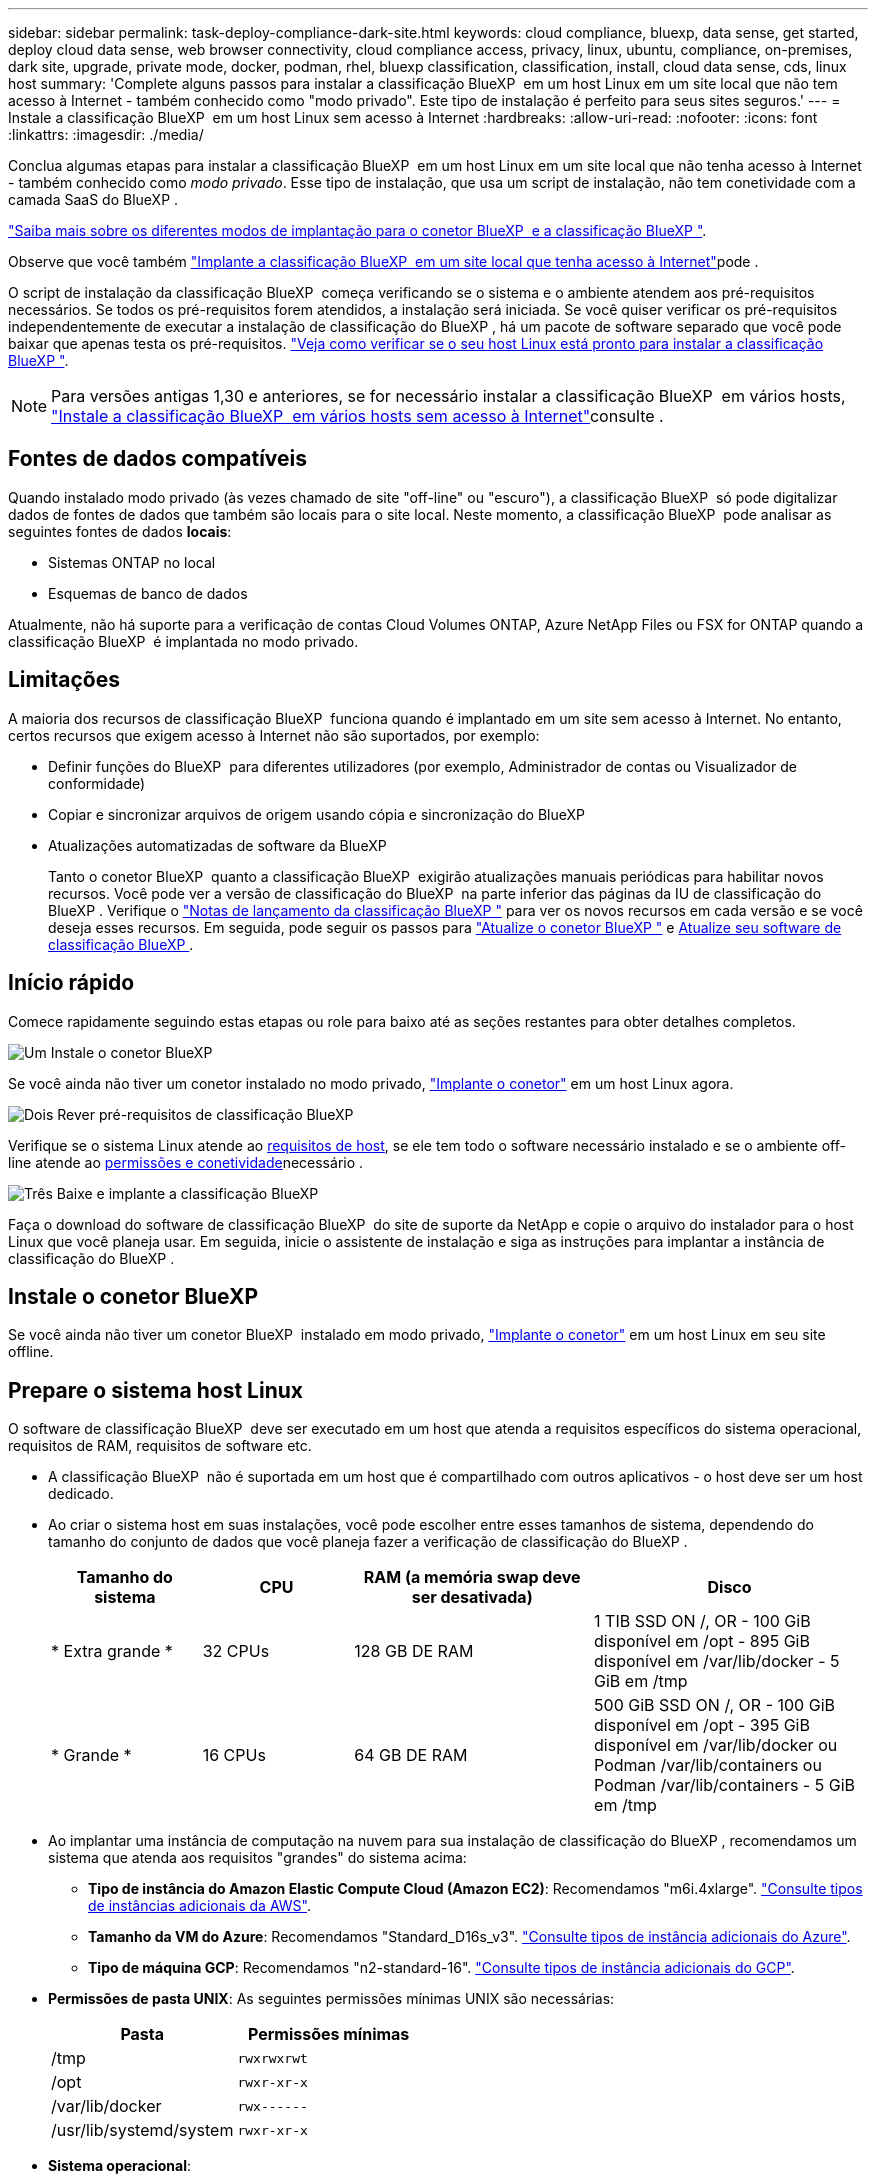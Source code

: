 ---
sidebar: sidebar 
permalink: task-deploy-compliance-dark-site.html 
keywords: cloud compliance, bluexp, data sense, get started, deploy cloud data sense, web browser connectivity, cloud compliance access, privacy, linux, ubuntu, compliance, on-premises, dark site, upgrade, private mode, docker, podman, rhel, bluexp classification, classification, install, cloud data sense, cds, linux host 
summary: 'Complete alguns passos para instalar a classificação BlueXP  em um host Linux em um site local que não tem acesso à Internet - também conhecido como "modo privado". Este tipo de instalação é perfeito para seus sites seguros.' 
---
= Instale a classificação BlueXP  em um host Linux sem acesso à Internet
:hardbreaks:
:allow-uri-read: 
:nofooter: 
:icons: font
:linkattrs: 
:imagesdir: ./media/


[role="lead"]
Conclua algumas etapas para instalar a classificação BlueXP  em um host Linux em um site local que não tenha acesso à Internet - também conhecido como _modo privado_. Esse tipo de instalação, que usa um script de instalação, não tem conetividade com a camada SaaS do BlueXP .

https://docs.netapp.com/us-en/bluexp-setup-admin/concept-modes.html["Saiba mais sobre os diferentes modos de implantação para o conetor BlueXP  e a classificação BlueXP "^].

Observe que você também link:task-deploy-compliance-onprem.html["Implante a classificação BlueXP  em um site local que tenha acesso à Internet"]pode .

O script de instalação da classificação BlueXP  começa verificando se o sistema e o ambiente atendem aos pré-requisitos necessários. Se todos os pré-requisitos forem atendidos, a instalação será iniciada. Se você quiser verificar os pré-requisitos independentemente de executar a instalação de classificação do BlueXP , há um pacote de software separado que você pode baixar que apenas testa os pré-requisitos. link:task-test-linux-system.html["Veja como verificar se o seu host Linux está pronto para instalar a classificação BlueXP "].


NOTE: Para versões antigas 1,30 e anteriores, se for necessário instalar a classificação BlueXP  em vários hosts, link:task-deploy-multi-host-install-dark-site.html["Instale a classificação BlueXP  em vários hosts sem acesso à Internet"]consulte .



== Fontes de dados compatíveis

Quando instalado modo privado (às vezes chamado de site "off-line" ou "escuro"), a classificação BlueXP  só pode digitalizar dados de fontes de dados que também são locais para o site local. Neste momento, a classificação BlueXP  pode analisar as seguintes fontes de dados *locais*:

* Sistemas ONTAP no local
* Esquemas de banco de dados


Atualmente, não há suporte para a verificação de contas Cloud Volumes ONTAP, Azure NetApp Files ou FSX for ONTAP quando a classificação BlueXP  é implantada no modo privado.



== Limitações

A maioria dos recursos de classificação BlueXP  funciona quando é implantado em um site sem acesso à Internet. No entanto, certos recursos que exigem acesso à Internet não são suportados, por exemplo:

* Definir funções do BlueXP  para diferentes utilizadores (por exemplo, Administrador de contas ou Visualizador de conformidade)
* Copiar e sincronizar arquivos de origem usando cópia e sincronização do BlueXP 
* Atualizações automatizadas de software da BlueXP 
+
Tanto o conetor BlueXP  quanto a classificação BlueXP  exigirão atualizações manuais periódicas para habilitar novos recursos. Você pode ver a versão de classificação do BlueXP  na parte inferior das páginas da IU de classificação do BlueXP . Verifique o link:whats-new.html["Notas de lançamento da classificação BlueXP "] para ver os novos recursos em cada versão e se você deseja esses recursos. Em seguida, pode seguir os passos para https://docs.netapp.com/us-en/bluexp-setup-admin/task-upgrade-connector.html["Atualize o conetor BlueXP "^] e <<Atualizar o software de classificação BlueXP ,Atualize seu software de classificação BlueXP >>.





== Início rápido

Comece rapidamente seguindo estas etapas ou role para baixo até as seções restantes para obter detalhes completos.

.image:https://raw.githubusercontent.com/NetAppDocs/common/main/media/number-1.png["Um"] Instale o conetor BlueXP 
[role="quick-margin-para"]
Se você ainda não tiver um conetor instalado no modo privado, https://docs.netapp.com/us-en/bluexp-setup-admin/task-quick-start-private-mode.html["Implante o conetor"^] em um host Linux agora.

.image:https://raw.githubusercontent.com/NetAppDocs/common/main/media/number-2.png["Dois"] Rever pré-requisitos de classificação BlueXP 
[role="quick-margin-para"]
Verifique se o sistema Linux atende ao <<Prepare o sistema host Linux,requisitos de host>>, se ele tem todo o software necessário instalado e se o ambiente off-line atende ao <<Verifique os pré-requisitos de classificação BlueXP  e BlueXP ,permissões e conetividade>>necessário .

.image:https://raw.githubusercontent.com/NetAppDocs/common/main/media/number-3.png["Três"] Baixe e implante a classificação BlueXP 
[role="quick-margin-para"]
Faça o download do software de classificação BlueXP  do site de suporte da NetApp e copie o arquivo do instalador para o host Linux que você planeja usar. Em seguida, inicie o assistente de instalação e siga as instruções para implantar a instância de classificação do BlueXP .



== Instale o conetor BlueXP 

Se você ainda não tiver um conetor BlueXP  instalado em modo privado, https://docs.netapp.com/us-en/bluexp-setup-admin/task-quick-start-private-mode.html["Implante o conetor"^] em um host Linux em seu site offline.



== Prepare o sistema host Linux

O software de classificação BlueXP  deve ser executado em um host que atenda a requisitos específicos do sistema operacional, requisitos de RAM, requisitos de software etc.

* A classificação BlueXP  não é suportada em um host que é compartilhado com outros aplicativos - o host deve ser um host dedicado.
* Ao criar o sistema host em suas instalações, você pode escolher entre esses tamanhos de sistema, dependendo do tamanho do conjunto de dados que você planeja fazer a verificação de classificação do BlueXP .
+
[cols="17,17,27,31"]
|===
| Tamanho do sistema | CPU | RAM (a memória swap deve ser desativada) | Disco 


| * Extra grande * | 32 CPUs | 128 GB DE RAM | 1 TIB SSD ON /, OR - 100 GiB disponível em /opt - 895 GiB disponível em /var/lib/docker - 5 GiB em /tmp 


| * Grande * | 16 CPUs | 64 GB DE RAM | 500 GiB SSD ON /, OR - 100 GiB disponível em /opt - 395 GiB disponível em /var/lib/docker ou Podman /var/lib/containers ou Podman /var/lib/containers - 5 GiB em /tmp 
|===
* Ao implantar uma instância de computação na nuvem para sua instalação de classificação do BlueXP , recomendamos um sistema que atenda aos requisitos "grandes" do sistema acima:
+
** *Tipo de instância do Amazon Elastic Compute Cloud (Amazon EC2)*: Recomendamos "m6i.4xlarge". link:reference-instance-types.html#aws-instance-types["Consulte tipos de instâncias adicionais da AWS"^].
** *Tamanho da VM do Azure*: Recomendamos "Standard_D16s_v3". link:reference-instance-types.html#azure-instance-types["Consulte tipos de instância adicionais do Azure"^].
** *Tipo de máquina GCP*: Recomendamos "n2-standard-16". link:reference-instance-types.html#gcp-instance-types["Consulte tipos de instância adicionais do GCP"^].


* *Permissões de pasta UNIX*: As seguintes permissões mínimas UNIX são necessárias:
+
[cols="25,25"]
|===
| Pasta | Permissões mínimas 


| /tmp | `rwxrwxrwt` 


| /opt | `rwxr-xr-x` 


| /var/lib/docker | `rwx------` 


| /usr/lib/systemd/system | `rwxr-xr-x` 
|===
* *Sistema operacional*:
+
** Os seguintes sistemas operacionais requerem o uso do mecanismo de contentor Docker:
+
*** Red Hat Enterprise Linux versão 7,8 e 7,9
*** Ubuntu 22,04 (requer classificação BlueXP  versão 1,23 ou superior)
*** Ubuntu 24,04 (requer classificação BlueXP  versão 1,23 ou superior)


** Os seguintes sistemas operacionais requerem o uso do motor de contentores Podman, e eles exigem a classificação BlueXP  versão 1,30 ou superior:
+
*** Red Hat Enterprise Linux versão 8,8, 9,0, 9,1, 9,2, 9,3, 9,4




* *Red Hat Subscription Management*: O host deve estar registrado no Red Hat Subscription Management. Se não estiver registrado, o sistema não poderá acessar repositórios para atualizar o software necessário de 3rd partes durante a instalação.
* * Software adicional*: Você deve instalar o seguinte software no host antes de instalar a classificação BlueXP :
+
** Dependendo do sistema operacional que você estiver usando, você precisará instalar um dos motores de contentor:
+
*** Docker Engine versão 19.3.1 ou superior. https://docs.docker.com/engine/install/["Veja as instruções de instalação"^].
*** Podman versão 4 ou superior. Para instalar o Podman, digite (`sudo yum install podman netavark -y`).






* Python versão 3,6 ou superior. https://www.python.org/downloads/["Veja as instruções de instalação"^].
+
** *Considerações de NTP*: A NetApp recomenda configurar o sistema de classificação BlueXP  para usar um serviço de protocolo de tempo de rede (NTP). O tempo deve ser sincronizado entre o sistema de classificação BlueXP  e o sistema de conetores BlueXP .
** *Considerações sobre o Firewalld*: Se você estiver planejando usar `firewalld`, recomendamos que você a ative antes de instalar a classificação do BlueXP . Execute os seguintes comandos para configurar `firewalld` de modo que seja compatível com a classificação BlueXP :
+
....
firewall-cmd --permanent --add-service=http
firewall-cmd --permanent --add-service=https
firewall-cmd --permanent --add-port=80/tcp
firewall-cmd --permanent --add-port=8080/tcp
firewall-cmd --permanent --add-port=443/tcp
firewall-cmd --reload
....
+
Observe que você deve reiniciar o Docker ou o Podman sempre que ativar ou atualizar `firewalld` as configurações.






TIP: O endereço IP do sistema anfitrião de classificação BlueXP  não pode ser alterado após a instalação.



== Verifique os pré-requisitos de classificação BlueXP  e BlueXP 

Reveja os pré-requisitos a seguir para se certificar de que você tem uma configuração suportada antes de implantar a classificação do BlueXP .

* Verifique se o conetor tem permissões para implantar recursos e criar grupos de segurança para a instância de classificação do BlueXP . Você pode encontrar as permissões de BlueXP  mais recentes no https://docs.netapp.com/us-en/bluexp-setup-admin/reference-permissions.html["As políticas fornecidas pela NetApp"^].
* Certifique-se de que você pode manter a classificação BlueXP  em execução. A instância de classificação do BlueXP  precisa permanecer ligada para verificar continuamente seus dados.
* Garanta a conetividade do navegador da Web com a classificação BlueXP . Depois que a classificação do BlueXP  estiver ativada, certifique-se de que os usuários acessem a interface do BlueXP  a partir de um host que tenha uma conexão com a instância de classificação do BlueXP .
+
A instância de classificação do BlueXP  usa um endereço IP privado para garantir que os dados indexados não sejam acessíveis a outros. Como resultado, o navegador da Web que você usa para acessar o BlueXP  deve ter uma conexão com esse endereço IP privado. Essa conexão pode vir de um host que está dentro da mesma rede que a instância de classificação BlueXP .





== Verifique se todas as portas necessárias estão ativadas

Você deve garantir que todas as portas necessárias estejam abertas para comunicação entre o conetor, a classificação do BlueXP , o ative Directory e suas fontes de dados.

[cols="25,25,50"]
|===
| Tipo de ligação | Portas | Descrição 


| Conetor >> classificação BlueXP  | 8080 (TCP), 6000 (TCP), 443 (TCP) E 80. 9000  a| 
O grupo de segurança do conetor deve permitir tráfego de entrada e saída através das portas 6000 e 443 de e para a instância de classificação BlueXP .

* A porta 6000 é necessária para que a licença BYOL de classificação do BlueXP  funcione em um local escuro.
* A porta 8080 deve estar aberta para que você possa ver o progresso da instalação no BlueXP .
* Se um firewall for usado no host Linux, a porta 9000 será necessária para processos internos dentro de um servidor Ubuntu.




| Conetor do cluster do ONTAP (nas) | 443 (TCP)  a| 
O BlueXP  descobre clusters do ONTAP usando HTTPS. Se você usar políticas de firewall personalizadas, elas devem atender aos seguintes requisitos:

* O host do conetor deve permitir o acesso HTTPS de saída através da porta 443. Se o conetor estiver na nuvem, toda a comunicação de saída é permitida pelo grupo de segurança predefinido.
* O cluster ONTAP deve permitir acesso HTTPS de entrada através da porta 443. A política de firewall "mgmt" padrão permite o acesso HTTPS de entrada de todos os endereços IP. Se você modificou essa política padrão, ou se criou sua própria política de firewall, associe o protocolo HTTPS a essa política e habilite o acesso do host do conetor.




| Classificação do BlueXP  >> cluster ONTAP  a| 
* Para NFS - 111 (TCP/UDP) e 2049 (TCP/UDP)
* Para CIFS - 139 (TCP/UDP) e 445 (TCP/UDP)

 a| 
A classificação BlueXP  precisa de uma conexão de rede para cada sub-rede Cloud Volumes ONTAP ou sistema ONTAP local. Os grupos de segurança para Cloud Volumes ONTAP devem permitir conexões de entrada da instância de classificação BlueXP .

Certifique-se de que essas portas estejam abertas para a instância de classificação BlueXP :

* Para NFS - 111 e 2049
* Para CIFS - 139 e 445


As políticas de exportação de volume NFS devem permitir o acesso a partir da instância de classificação BlueXP .



| Classificação do BlueXP  >> ative Directory | 389 (TCP E UDP), 636 (TCP), 3268 (TCP) E 3269 (TCP)  a| 
Você deve ter um ative Directory já configurado para os usuários em sua empresa. Além disso, a classificação do BlueXP  precisa de credenciais do ative Directory para verificar volumes CIFS.

Você deve ter as informações do ative Directory:

* Endereço IP do servidor DNS ou vários endereços IP
* Nome de usuário e senha para o servidor
* Nome de domínio (Nome do ative Directory)
* Quer esteja a utilizar LDAP seguro (LDAPS) ou não
* Porta de servidor LDAP (normalmente 389 para LDAP e 636 para LDAP seguro)




| Se um firewall for usado no host Linux | 9000 | Necessário para processos internos dentro de um servidor Ubuntu. 
|===


== Instale a classificação BlueXP  no host Linux local

Para configurações típicas, você instalará o software em um único sistema host.

image:diagram_deploy_onprem_single_host_no_internet.png["Um diagrama mostrando a localização das fontes de dados que você pode verificar ao usar uma única instância de classificação do BlueXP  implantada no local sem acesso à Internet."]



=== Instalação de um único host para configurações típicas

Siga estas etapas ao instalar o software de classificação BlueXP  em um único host local em um ambiente off-line.

Observe que todas as atividades de instalação são registradas ao instalar a classificação BlueXP . Se você encontrar algum problema durante a instalação, poderá visualizar o conteúdo do log de auditoria de instalação. Está escrito para `/opt/netapp/install_logs/`. link:task-audit-data-sense-actions.html["Veja mais detalhes aqui"].

.O que você vai precisar
* Verifique se o sistema Linux atende ao <<Prepare o sistema host Linux,requisitos de host>>.
* Verifique se você instalou os dois pacotes de software pré-requisito (Docker Engine ou Podman, e Python 3).
* Certifique-se de ter o root Privileges no sistema Linux.
* Verifique se o ambiente off-line atende ao <<Verifique os pré-requisitos de classificação BlueXP  e BlueXP ,permissões e conetividade>>necessário .


.Passos
. Num sistema configurado pela Internet, transfira o software de classificação BlueXP  a partir do https://mysupport.netapp.com/site/products/all/details/cloud-data-sense/downloads-tab/["Site de suporte da NetApp"^]. O arquivo que você deve selecionar é chamado *DataSense-offline-bundle-<version>.tar.gz*.
. Copie o pacote de instalação para o host Linux que você pretende usar no modo privado.
. Descompacte o pacote de instalação na máquina host, por exemplo:
+
[source, cli]
----
tar -xzf DataSense-offline-bundle-v1.25.0.tar.gz
----
+
Isso extrai o software necessário e o arquivo de instalação real *cc_onprem_installer.tar.gz*.

. Descompacte o arquivo de instalação na máquina host, por exemplo:
+
[source, cli]
----
tar -xzf cc_onprem_installer.tar.gz
----
. Inicie o BlueXP  e selecione *Governança > classificação*.
. Clique em *Activate Data Sense*.
+
image:screenshot_cloud_compliance_deploy_start.png["Uma captura de tela da seleção do botão para ativar a classificação BlueXP ."]

. Clique em *Deploy* para iniciar a instalação no local.
+
image:screenshot_cloud_compliance_deploy_darksite.png["Uma captura de tela da seleção do botão para implantar a classificação do BlueXP  no local."]

. A caixa de diálogo _Deploy Data Sense on Premises_ é exibida. Copie o comando fornecido (por exemplo: `sudo ./install.sh -a 12345 -c 27AG75 -t 2198qq --darksite`) E cole-o em um arquivo de texto para que você possa usá-lo mais tarde. Em seguida, clique em *Fechar* para ignorar a caixa de diálogo.
. Na máquina host, digite o comando que você copiou e siga uma série de prompts, ou você pode fornecer o comando completo, incluindo todos os parâmetros necessários como argumentos de linha de comando.
+
Observe que o instalador executa uma pré-verificação para garantir que seus requisitos de sistema e rede estejam em vigor para uma instalação bem-sucedida.

+
[cols="50a,50"]
|===
| Insira os parâmetros conforme solicitado: | Digite o comando completo: 


 a| 
.. Cole as informações que você copiou da etapa 8:
`sudo ./install.sh -a <account_id> -c <client_id> -t <user_token> --darksite`
.. Insira o endereço IP ou o nome do host da máquina host de classificação BlueXP  para que ele possa ser acessado pelo sistema de conetores.
.. Insira o endereço IP ou o nome do host da máquina host do conetor BlueXP  para que ele possa ser acessado pelo sistema de classificação BlueXP .

| Alternativamente, você pode criar todo o comando com antecedência, fornecendo os parâmetros de host necessários:
`sudo ./install.sh -a <account_id> -c <client_id> -t <user_token> --host <ds_host> --manager-host <cm_host> --no-proxy --darksite` 
|===
+
Valores variáveis:

+
** _Account_id_ - ID da conta do NetApp
** ID do cliente do conetor (adicione o sufixo "clients" ao ID do cliente se ele ainda não estiver lá)
** _User_token_: Token de acesso de usuário JWT
** _ds_host_: Endereço IP ou nome de host do sistema de classificação BlueXP .
** _Cm_host_: Endereço IP ou nome de host do sistema do conetor BlueXP .




.Resultado
O instalador de classificação BlueXP  instala pacotes, Registra a instalação e instala a classificação BlueXP . A instalação pode levar de 10 a 20 minutos.

Se houver conetividade pela porta 8080 entre a máquina host e a instância do conetor, você verá o progresso da instalação na guia classificação do BlueXP  no BlueXP .

.O que vem a seguir
Na página Configuração, pode selecionar o local link:task-getting-started-compliance.html["Clusters ONTAP no local"] e link:task-scanning-databases.html["bancos de dados"] que pretende digitalizar.



== Atualizar o software de classificação BlueXP 

Uma vez que o software de classificação BlueXP  é atualizado com novos recursos regularmente, você deve entrar em uma rotina para verificar se há novas versões periodicamente para se certificar de que você está usando o software e os recursos mais recentes. Você precisará atualizar o software de classificação BlueXP  manualmente porque não há conetividade à Internet para realizar a atualização automaticamente.

.Antes de começar
* Recomendamos que o software BlueXP  Connector seja atualizado para a versão mais recente disponível. https://docs.netapp.com/us-en/bluexp-setup-admin/task-upgrade-connector.html["Consulte os passos de atualização do conetor"^].
* A partir da classificação BlueXP  versão 1,24, você pode realizar atualizações para qualquer versão futura do software.
+
Se o seu software de classificação BlueXP  estiver executando uma versão anterior a 1,24, você poderá atualizar apenas uma versão principal de cada vez. Por exemplo, se você tiver a versão 1,21.x instalada, você pode atualizar apenas para 1,22.x. Se você está algumas versões principais atrás, você precisará atualizar o software várias vezes.



.Passos
. Num sistema configurado pela Internet, transfira o software de classificação BlueXP  a partir do https://mysupport.netapp.com/site/products/all/details/cloud-data-sense/downloads-tab/["Site de suporte da NetApp"^]. O arquivo que você deve selecionar é chamado *DataSense-offline-bundle-<version>.tar.gz*.
. Copie o pacote de software para o host Linux onde a classificação BlueXP  está instalada no site escuro.
. Descompacte o pacote de software na máquina host, por exemplo:
+
[source, cli]
----
tar -xvf DataSense-offline-bundle-v1.25.0.tar.gz
----
+
Isso extrai o arquivo de instalação *cc_onprem_installer.tar.gz*.

. Descompacte o arquivo de instalação na máquina host, por exemplo:
+
[source, cli]
----
tar -xzf cc_onprem_installer.tar.gz
----
+
Isso extrai o script de atualização *start_darksite_upgrade.sh* e qualquer software de terceiros necessário.

. Execute o script de atualização na máquina host, por exemplo:
+
[source, cli]
----
start_darksite_upgrade.sh
----


.Resultado
O software de classificação BlueXP  é atualizado em seu host. A atualização pode levar de 5 a 10 minutos.

Você pode verificar se o software foi atualizado verificando a versão na parte inferior das páginas da IU de classificação do BlueXP .
